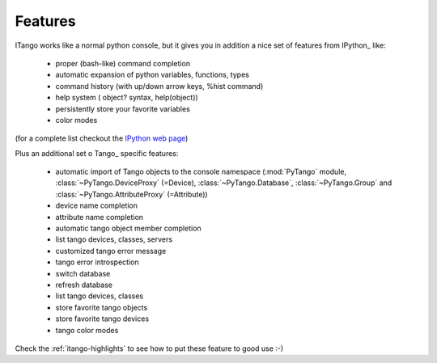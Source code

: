 
.. _itango-features:

Features
========

ITango works like a normal python console, but it gives you in addition a nice
set of features from IPython_ like:

    - proper (bash-like) command completion
    - automatic expansion of python variables, functions, types
    - command history (with up/down arrow keys, %hist command)
    - help system ( object? syntax, help(object))
    - persistently store your favorite variables
    - color modes
 
(for a complete list checkout the `IPython web page <http://ipython.org/>`_)

Plus an additional set o Tango_ specific features:

    - automatic import of Tango objects to the console namespace (:mod:`PyTango`
      module, :class:`~PyTango.DeviceProxy` (=Device),
      :class:`~PyTango.Database`, :class:`~PyTango.Group`
      and :class:`~PyTango.AttributeProxy` (=Attribute))
    - device name completion
    - attribute name completion
    - automatic tango object member completion
    - list tango devices, classes, servers
    - customized tango error message
    - tango error introspection
    - switch database
    - refresh database
    - list tango devices, classes
    - store favorite tango objects
    - store favorite tango devices
    - tango color modes

Check the :ref:`itango-highlights` to see how to put these feature to good use
:-)

